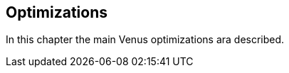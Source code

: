 
<<<
[#doc-optimization]
== Optimizations

In this chapter the main Venus optimizations ara described.
